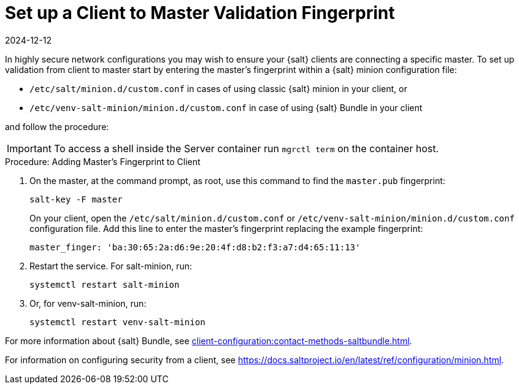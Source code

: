 [[security-master-fingerprint]]
= Set up a Client to Master Validation Fingerprint
:revdate: 2024-12-12
:page-revdate: {revdate}


In highly secure network configurations you may wish to ensure your {salt} clients are connecting a specific master.
To set up validation from client to master start by entering the master's fingerprint within a {salt} minion configuration file:

* [path]``/etc/salt/minion.d/custom.conf`` in cases of using classic {salt} minion in your client, or
* [path]``/etc/venv-salt-minion/minion.d/custom.conf`` in case of using {salt} Bundle in your client

and follow the procedure:

[IMPORTANT]
====
To access a shell inside the Server container run [literal]``mgrctl term`` on the container host.
====

.Procedure: Adding Master's Fingerprint to Client
. On the master, at the command prompt, as root, use this command to find the ``master.pub`` fingerprint:
+

----
salt-key -F master
----
+

On your client, open the [path]``/etc/salt/minion.d/custom.conf`` or [path]``/etc/venv-salt-minion/minion.d/custom.conf`` configuration file.
Add this line to enter the master's fingerprint replacing the example fingerprint:
+

----
master_finger: 'ba:30:65:2a:d6:9e:20:4f:d8:b2:f3:a7:d4:65:11:13'
----

. Restart the service.
  For salt-minion, run:
+

----
systemctl restart salt-minion
----
+ 
. Or, for venv-salt-minion, run:
+

----
systemctl restart venv-salt-minion
----

For more information about {salt} Bundle, see xref:client-configuration:contact-methods-saltbundle.adoc[].

For information on configuring security from a client, see https://docs.saltproject.io/en/latest/ref/configuration/minion.html.
